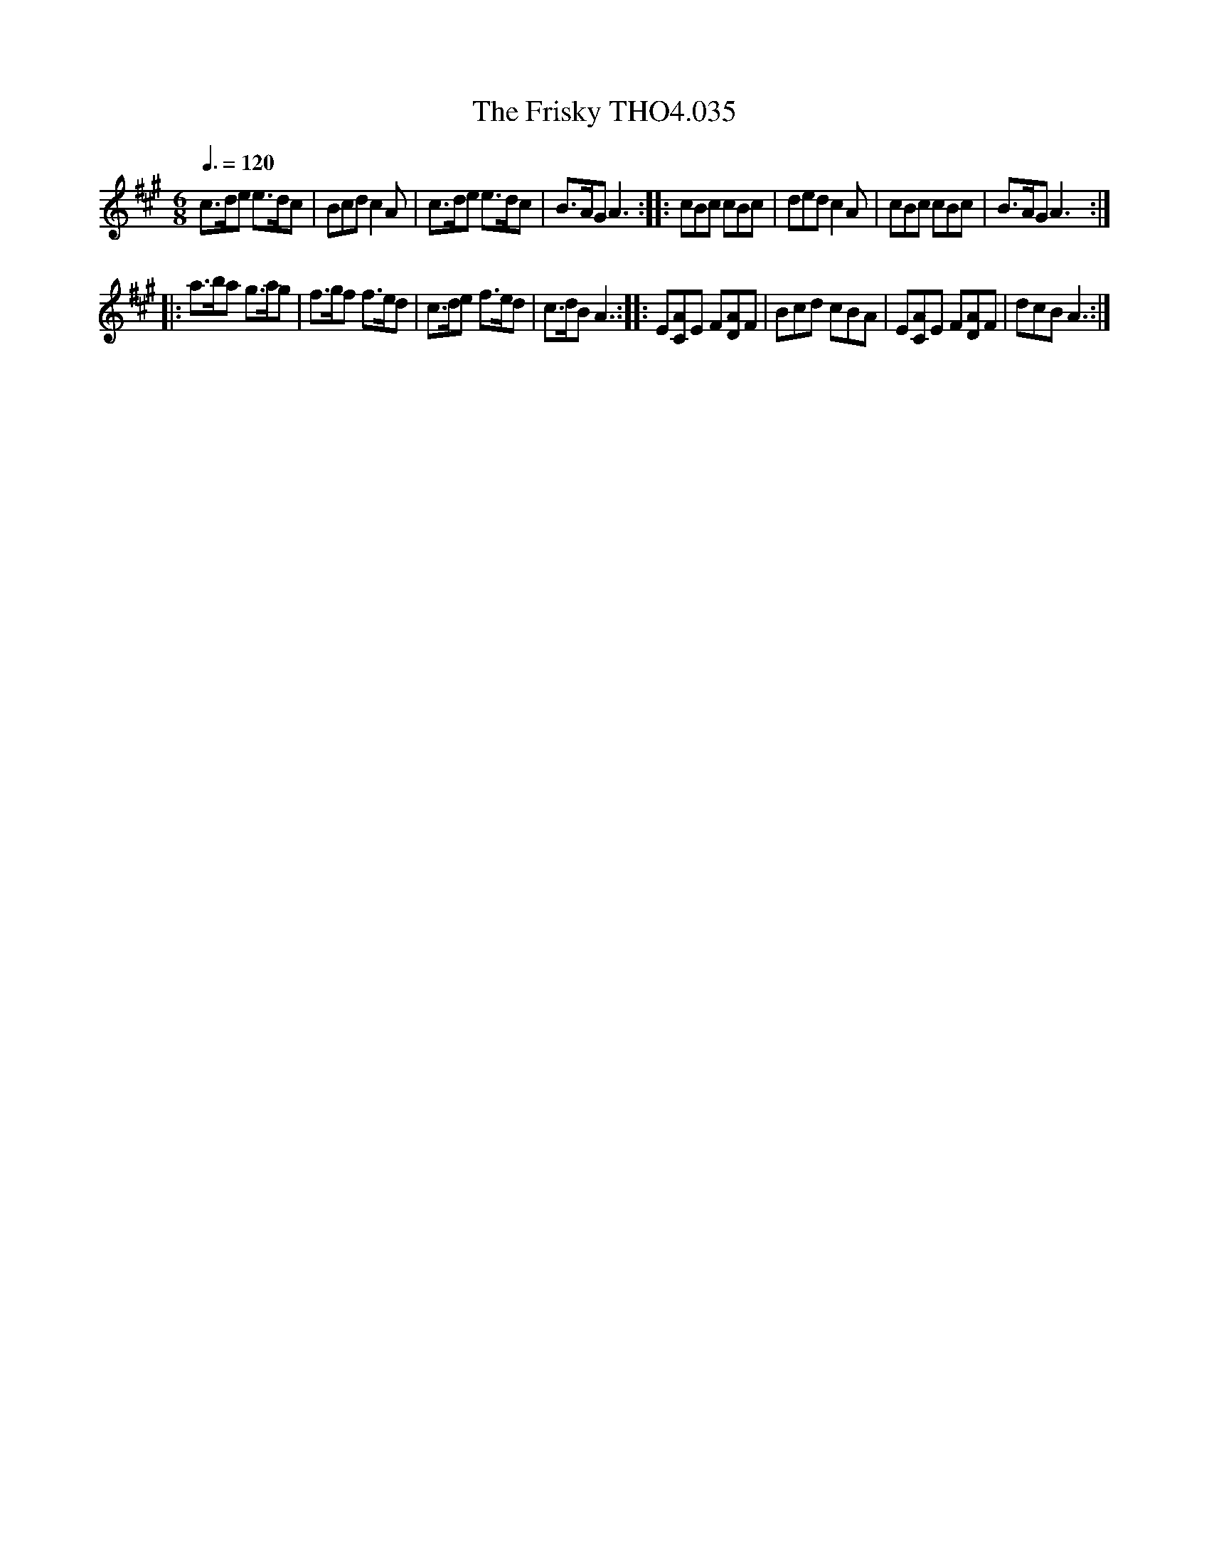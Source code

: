 X:35
T:Frisky THO4.035, The
M:6/8
L:1/8
Z:vmp. Peter Dunk 2010/11.from a transcription by Fynn Titford-Mock 2007
B:Thompson's Compleat Collection of 200 Favourite Country Dances Volume IV.
Q:3/8=120
K:A
c>de e>dc|Bcd c2 A|c>de e>dc|B>AG A3::\
cBc cBc|ded c2 A|cBc cBc|B>AG A3:|
|:a>ba g>ag|f>gf f>ed|c>de f>ed|c>dB A3::\
E[AC]E F[AD]F|Bcd cBA|E[AC]E F[AD]F|dcB A3:|
